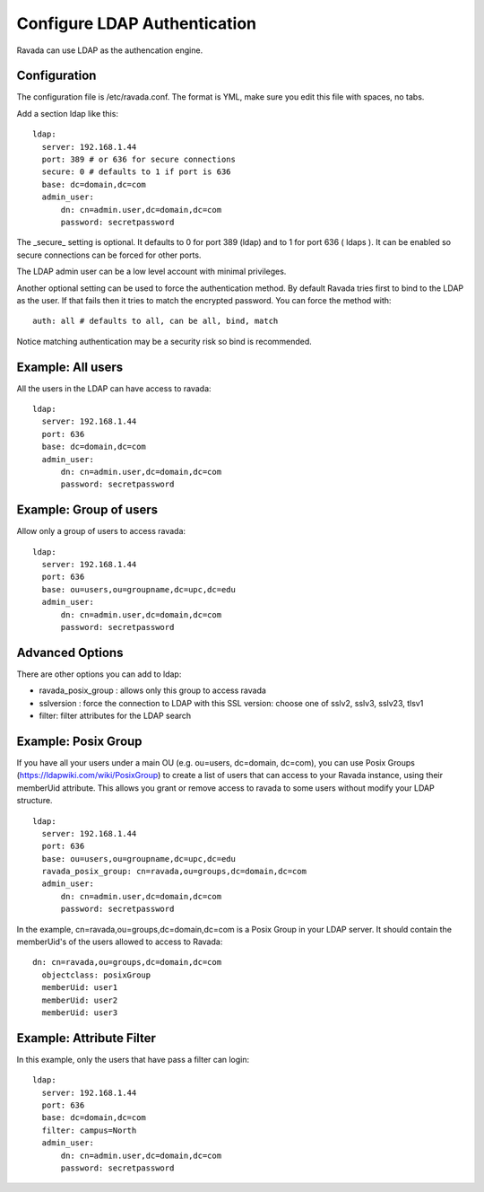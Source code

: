 Configure LDAP Authentication
=============================

Ravada can use LDAP as the authencation engine.

Configuration
-------------

The configuration file is /etc/ravada.conf. The format is YML, make sure you
edit this file with spaces, no tabs.

Add a section ldap like this:

::

  ldap:
    server: 192.168.1.44
    port: 389 # or 636 for secure connections
    secure: 0 # defaults to 1 if port is 636
    base: dc=domain,dc=com
    admin_user:
        dn: cn=admin.user,dc=domain,dc=com
        password: secretpassword


The _secure_ setting is optional. It defaults to 0 for port 389 (ldap) and to 1 for
port 636 ( ldaps ). It can be enabled so secure connections can be forced for other
ports.

The LDAP admin user can be a low level account with minimal privileges.

Another optional setting can be used to force the authentication method.
By default Ravada tries first to bind to the LDAP as the user. If that fails
then it
tries to match the encrypted password. You can force the method
with:

::

  auth: all # defaults to all, can be all, bind, match

Notice matching authentication may be a security risk so bind is recommended.

Example: All users
------------------

All the users in the LDAP can have access to ravada:

::

  ldap:
    server: 192.168.1.44
    port: 636
    base: dc=domain,dc=com
    admin_user:
        dn: cn=admin.user,dc=domain,dc=com
        password: secretpassword


Example: Group of users
-----------------------

Allow only a group of users to access ravada:

::

  ldap:
    server: 192.168.1.44
    port: 636
    base: ou=users,ou=groupname,dc=upc,dc=edu
    admin_user:
        dn: cn=admin.user,dc=domain,dc=com
        password: secretpassword


Advanced Options
----------------

There are other options you can add to ldap:

* ravada_posix_group : allows only this group to access ravada
* sslversion : force the connection to LDAP with this SSL version: choose one of sslv2, sslv3, sslv23, tlsv1
* filter: filter attributes for the LDAP search

Example: Posix Group
-----------------------

If you have all your users under a main OU (e.g. ou=users, dc=domain, dc=com), you can use Posix Groups (https://ldapwiki.com/wiki/PosixGroup) to create a list of users that can access to your Ravada instance, using their memberUid attribute. This allows you grant or remove access to ravada to some users without modify your LDAP structure.

::

  ldap:
    server: 192.168.1.44
    port: 636
    base: ou=users,ou=groupname,dc=upc,dc=edu
    ravada_posix_group: cn=ravada,ou=groups,dc=domain,dc=com
    admin_user: 
        dn: cn=admin.user,dc=domain,dc=com
        password: secretpassword

In the example, cn=ravada,ou=groups,dc=domain,dc=com is a Posix Group in your LDAP server. It should contain the memberUid's of the users allowed to access to Ravada:

::

  dn: cn=ravada,ou=groups,dc=domain,dc=com
    objectclass: posixGroup
    memberUid: user1
    memberUid: user2
    memberUid: user3


Example: Attribute Filter
-------------------------

In this example, only the users that have pass a filter can login:

::

  ldap:
    server: 192.168.1.44
    port: 636
    base: dc=domain,dc=com
    filter: campus=North
    admin_user:
        dn: cn=admin.user,dc=domain,dc=com
        password: secretpassword

